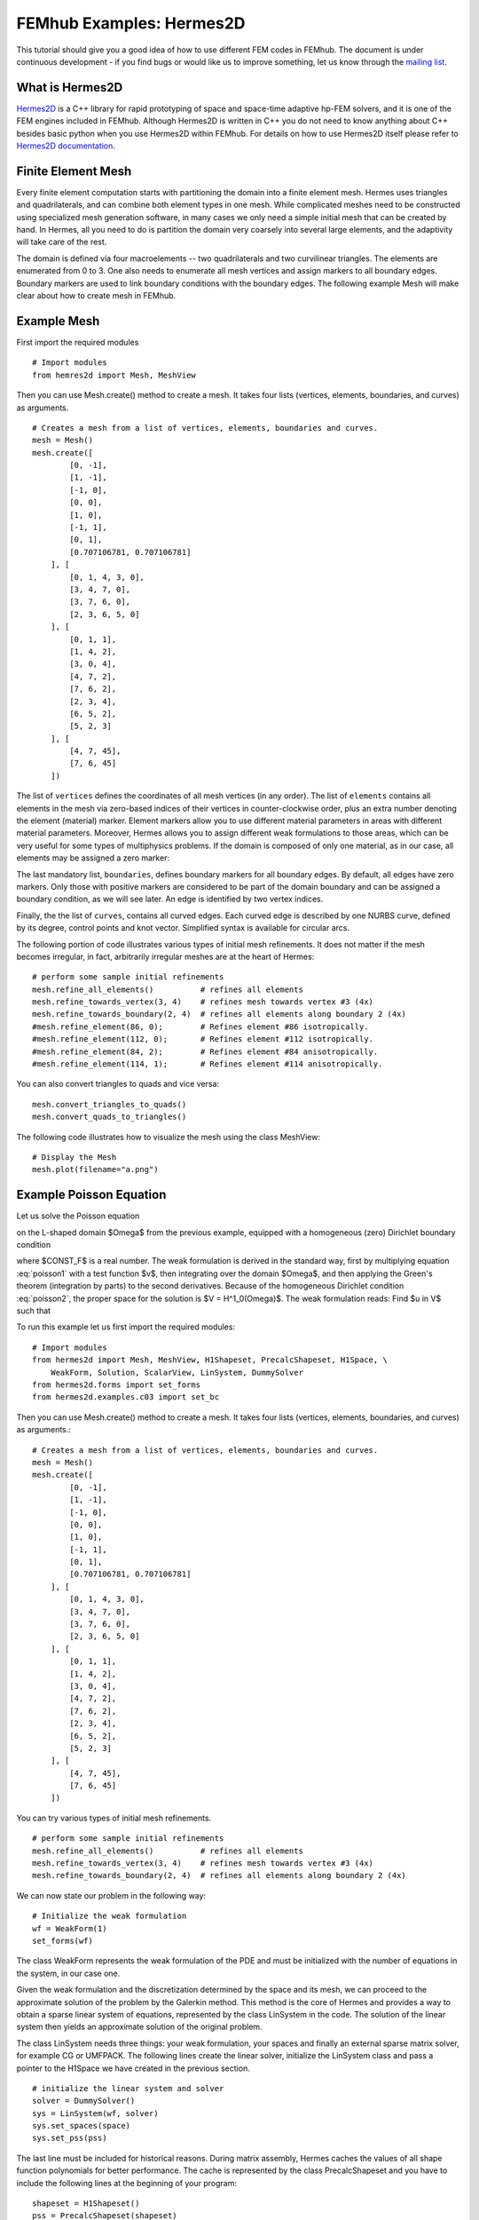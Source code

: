 =========================
FEMhub Examples: Hermes2D
=========================

This tutorial should give you a good idea of how to use different FEM codes in FEMhub.
The document is under continuous development - if you find bugs or would like us to 
improve something, let us know through the `mailing list <http://groups.google.com/group/femhub/>`_.


What is Hermes2D
----------------
`Hermes2D <http://hpfem.org/hermes2d>`_ is a C++ library for rapid prototyping
of space and space-time adaptive hp-FEM solvers, and it is one of the FEM engines
included in FEMhub. Although Hermes2D is written in C++ you do not need to know anything about C++ besides
basic python when you use Hermes2D within FEMhub. For details on how to use Hermes2D itself please refer to `Hermes2D documentation <http://hpfem.org/hermes2d/doc/index.html>`_.

Finite Element Mesh
-------------------

Every finite element computation starts with partitioning the domain
into a finite element mesh. Hermes uses triangles and quadrilaterals, and 
can combine both element types in one mesh. While complicated meshes need 
to be constructed using specialized mesh generation software, in many cases 
we only need a simple initial mesh that can be created by hand. In Hermes, all you 
need to do is partition the domain very coarsely into several large elements,
and the adaptivity will take care of the rest. 

.. image:: ../img/mesh.png
   :align: center
   :width: 600
   :height: 450
   :alt: Sample finite element mesh

The domain is defined via four macroelements -- two
quadrilaterals and two curvilinear triangles. The elements are enumerated from 0 to 3. 
One also needs to enumerate all mesh vertices and assign markers to all boundary edges. 
Boundary markers are used to link boundary conditions with the boundary edges.
The following example Mesh will make clear about how to create mesh in FEMhub.

Example Mesh
------------

First import the required modules
::

    # Import modules
    from hemres2d import Mesh, MeshView

Then you can use Mesh.create() method to create a mesh. It takes four lists
(vertices, elements, boundaries, and curves) as arguments.
::

    # Creates a mesh from a list of vertices, elements, boundaries and curves.
    mesh = Mesh()
    mesh.create([
            [0, -1],
            [1, -1],
            [-1, 0],
            [0, 0],
            [1, 0],
            [-1, 1],
            [0, 1],
            [0.707106781, 0.707106781]
        ], [
            [0, 1, 4, 3, 0],
            [3, 4, 7, 0],   
            [3, 7, 6, 0],
            [2, 3, 6, 5, 0]
        ], [
            [0, 1, 1],
            [1, 4, 2],
            [3, 0, 4],
            [4, 7, 2],
            [7, 6, 2],
            [2, 3, 4],
            [6, 5, 2],
            [5, 2, 3]
        ], [
            [4, 7, 45],
            [7, 6, 45]
        ])

The list of ``vertices`` defines the coordinates of all mesh vertices (in any order). 
The list of ``elements`` contains all elements in the mesh via zero-based indices of their vertices in counter-clockwise order, plus an extra number denoting the element (material) marker. Element markers allow you to use different material parameters in areas with different material parameters. Moreover, Hermes allows you to assign different weak formulations to those areas, which can be very useful for some types of multiphysics problems. If the domain is composed of only one material, as in our case, all elements may be assigned a zero marker:

The last mandatory list, ``boundaries``, defines boundary markers for all
boundary edges. By default, all edges have zero markers. Only those with
positive markers are considered to be part of the domain boundary and can be
assigned a boundary condition, as we will see later. An edge is identified by
two vertex indices.

Finally, the the list of ``curves``, contains all curved edges.  Each curved edge is 
described by one NURBS curve, defined by its degree, control points and knot vector. 
Simplified syntax is available for circular arcs.


The following portion of code illustrates various types of initial mesh refinements.
It does not matter if the mesh becomes irregular, in fact, arbitrarily irregular
meshes are at the heart of Hermes:
::

    # perform some sample initial refinements
    mesh.refine_all_elements()          # refines all elements
    mesh.refine_towards_vertex(3, 4)    # refines mesh towards vertex #3 (4x)
    mesh.refine_towards_boundary(2, 4)  # refines all elements along boundary 2 (4x)
    #mesh.refine_element(86, 0);        # Refines element #86 isotropically.
    #mesh.refine_element(112, 0);       # Refines element #112 isotropically.
    #mesh.refine_element(84, 2);        # Refines element #84 anisotropically.
    #mesh.refine_element(114, 1);       # Refines element #114 anisotropically.

You can also convert triangles to quads and vice versa::

    mesh.convert_triangles_to_quads()
    mesh.convert_quads_to_triangles()

The following code illustrates how to visualize the mesh using the class MeshView::

    # Display the Mesh
    mesh.plot(filename="a.png")

Example Poisson Equation
------------------------

Let us solve the Poisson equation

.. math::
    :label: poisson1

       -\Delta u = CONST_F

on the L-shaped domain $\Omega$ from the previous example,
equipped with a homogeneous (zero) Dirichlet boundary condition

.. math::
    :label: poisson2

       u = 0\ \ \  \mbox{on}\  \partial \Omega,

where $CONST_F$ is a real number. The weak formulation 
is derived in the standard way, first by multiplying equation :eq:`poisson1` with a test
function $v$, then integrating over the domain $\Omega$, and then applying the Green's
theorem (integration by parts) to the second derivatives.
Because of the homogeneous Dirichlet condition :eq:`poisson2`,
the proper space for the solution is $V = H^1_0(\Omega)$. The weak formulation reads:
Find $u \in V$ such that

.. math::
    :label: poissonweak

         \int_\Omega \nabla u \cdot \nabla v \;\mbox{d\bfx} = CONST_F \int_\Omega v \;\mbox{d\bfx} \ \ \ \mbox{for all}\ v \in V.


To run this example let us first import the required modules::

    # Import modules
    from hermes2d import Mesh, MeshView, H1Shapeset, PrecalcShapeset, H1Space, \
        WeakForm, Solution, ScalarView, LinSystem, DummySolver
    from hermes2d.forms import set_forms
    from hermes2d.examples.c03 import set_bc

Then you can use Mesh.create() method to create a mesh. It takes four lists
(vertices, elements, boundaries, and curves) as arguments.::

    # Creates a mesh from a list of vertices, elements, boundaries and curves.
    mesh = Mesh()
    mesh.create([
            [0, -1],
            [1, -1],
            [-1, 0],
            [0, 0],
            [1, 0],
            [-1, 1],
            [0, 1],
            [0.707106781, 0.707106781]
        ], [
            [0, 1, 4, 3, 0],
            [3, 4, 7, 0],   
            [3, 7, 6, 0],
            [2, 3, 6, 5, 0]
        ], [
            [0, 1, 1],
            [1, 4, 2],
            [3, 0, 4],
            [4, 7, 2],
            [7, 6, 2],
            [2, 3, 4],
            [6, 5, 2],
            [5, 2, 3]
        ], [
            [4, 7, 45],
            [7, 6, 45]
        ])

You can try various types of initial mesh refinements.
::

    # perform some sample initial refinements
    mesh.refine_all_elements()          # refines all elements
    mesh.refine_towards_vertex(3, 4)    # refines mesh towards vertex #3 (4x)
    mesh.refine_towards_boundary(2, 4)  # refines all elements along boundary 2 (4x)


We can now state our problem in the following way:

::

    # Initialize the weak formulation
    wf = WeakForm(1) 
    set_forms(wf) 

The class WeakForm represents the weak formulation of the PDE and must be
initialized with the number of equations in the system, in our case one.

Given the weak formulation and the discretization determined by the space and its mesh,
we can proceed to the approximate solution of the problem by the Galerkin method.
This method is the core of Hermes and provides a way to obtain a sparse linear
system of equations, represented by the class LinSystem in the code. The solution
of the linear system then yields an approximate solution of the original problem.

The class LinSystem needs three things: your weak formulation, your spaces and
finally an external sparse matrix solver, for example CG or UMFPACK. The following lines
create the linear solver, initialize the LinSystem class and pass a pointer to
the H1Space we have created in the previous section.
::

    # initialize the linear system and solver
    solver = DummySolver()
    sys = LinSystem(wf, solver)
    sys.set_spaces(space)
    sys.set_pss(pss) 

The last line must be included for historical reasons. During matrix assembly,
Hermes caches the values of all shape function polynomials for better performance.
The cache is represented by the class PrecalcShapeset and you have to
include the following lines at the beginning of your program:
::

    shapeset = H1Shapeset()
    pss = PrecalcShapeset(shapeset) 

Finally, we tell LinSystem to assemble the stiffness matrix and the right-hand
side and solve the resulting linear system: 
::

    # Assemble the stiffness matrix and solve the system
    sys.assemble()
    A = sys.get_matrix()
    b = sys.get_rhs()
    from scipy.sparse.linalg import cg
    x, res = cg(A, b)
    sln = Solution()
    sln.set_fe_solution(space, pss, x) 

For the Poisson problem, we are finished. The last two lines can be repeated many 
times in time-dependent problems. The instance of the class Solution, upon the
completion of LinSystem::solve(), contains the approximate solution of
the PDE. You can ask for its values or you can visualize the solution immediately 
using the ScalarView class:
::

    # Visualize the solution
    view = ScalarView("Solution")
    view.show(sln, lib="mayavi", filename="a.png", notebook=True)

You can visualize the mesh using the MeshView class::

    # Display the Mesh
    mesh.plot(filename="b.png")
 
Furthermore, you can position the images by using the following html codes::

    # Positioning the images
    print """<html><table border=1><tr><td><span style="position: relative;"><img src="cell://a.png" ></span></td><td><img src="cell://b.png" width="540" height="405"></td></tr></table></html>"""

The following figure shows the output.

.. image:: ../img/poissonlab.png
   :align: center
   :width: 625
   :height: 400
   :alt: Solution of the Poisson equation.


Example Dirichlet BC
--------------------
This example illustrates how to use non-homogeneous(nonzero) Dirichlet boundary conditions. 
Suppose we would like to modify the previous Poisson model problem in the following way:

.. math::
         -\Delta u = CONST_F,\ u(x,y) = -\frac{CONST_F}{4}(x^2 + y^2)\,\ \mbox{on}\,\ \partial \Omega.

where CONST_F is a constant right-hand side. 

It is easy to see that the solution to this problem is the function

.. math::
         u(x,y) = -\frac{CONST_F}{4}(x^2 + y^2). 

Since also the Dirichlet boundary conditions are chosen to match u(x,y), this function is the exact solution.

Note that since the exact solution is a quadratic polynomial, Hermes will compute it exactly if all mesh elements are quadratic or higher (then the exact solution lies in the finite element space).  If some elements in the mesh are linear, Hermes will only find  an approximation. 

Since essential conditions restrict degrees of freedom (DOF) in the FE space,
they need to be incorporated while the space is set up.
The user can set boundary conditions by:
::

    set_bc(space)

The space initialization can look as follows:
::

    space = H1Space(mesh, shapeset)
    space.set_uniform_order(P_INIT)      # PINIT is initial polynomial degree in all elements

Following is the full code that you can run in NCLab:
::

    P_INIT = 2              # Initial polynomial degree in all elements
    UNIFORM_REF_LEVEL = 2   # Number of initial uniform mesh refinements

    # Import modules
    from hermes2d import (Mesh, MeshView, H1Shapeset, PrecalcShapeset, H1Space,
           LinSystem, Solution, ScalarView, WeakForm, DummySolver)
    from hermes2d.examples.c04 import set_bc
    from hermes2d.forms import set_forms

    # Initialize the mesh
    mesh = Mesh()

    # Create a mesh from a list of nodes, elements, boundary and nurbs.
    mesh.create([
           [0, -1],
           [1, -1],
           [-1, 0],
           [0, 0],
           [1, 0],
           [-1, 1],
           [0, 1],
           [0.707106781, 0.707106781]
       ], [
           [0, 1, 4, 3, 0],
           [3, 4, 7, 0],  
           [3, 7, 6, 0],
           [2, 3, 6, 5, 0]
       ], [
           [0, 1, 1],
           [1, 4, 2],
           [3, 0, 4],
           [4, 7, 2],
           [7, 6, 2],
           [2, 3, 4],
           [6, 5, 2],
           [5, 2, 6]
       ], [
           [4, 7, 45],
           [7, 6, 45]
       ])

    # Initial mesh refinements
    for i in range(UNIFORM_REF_LEVEL): mesh.refine_all_elements()
 
    # Initialize the shapeset and the cache
    shapeset = H1Shapeset()
    pss = PrecalcShapeset(shapeset)

    # Create an H1 space
    space = H1Space(mesh, shapeset)
    space.set_uniform_order(P_INIT)

    # Set boundary conditions
    set_bc(space)

    # Enumerate degrees of freedom
    space.assign_dofs()

    # Initialize the discrete problem
    wf = WeakForm()
    set_forms(wf, -4)

    # Initialize the linear system and solver
    solver = DummySolver()
    sys = LinSystem(wf, solver)
    sys.set_spaces(space)
    sys.set_pss(pss)

    # Assemble the stiffness matrix and solve the system
    sys.assemble()
    sln = Solution()
    sys.solve_system(sln)

    # Display the solution
    sln.plot(filename="a.png")

    # Display the mesh
    mesh.plot(space=space, filename="b.png")

    # Positioning the images
    print """<html><table border=1><tr><td><img src="cell://a.png"></span></td><td><img src="cell://b.png" width="540" height="405"></td></tr></table></html>"""

The output of the above code in NCLab is like this:

.. image:: ../img/dirichlet.png
   :align: center
   :width: 883 
   :height: 450
   :alt: Solution of the Dirichlet problem.

Example Neumann BC
------------------
This example shows how to define Neumann boundary conditions. In addition, you will see how a Filter is used to visualize gradient of the solution 

For this new model problem will have the form

.. math::
    :nowrap:

    \begin{eqnarray*}   -\Delta u = CONST_F,\ \ \ \ \ &&u = 0\,\ \mbox{on}\,\ \Gamma_4,\\                            &&\dd{u}{n} = C_1\,\ \mbox{on}\,\ \Gamma_1,\\                            &&\dd{u}{n} = C_2\,\ \mbox{on}\,\ \Gamma_2,\\                            &&\dd{u}{n} = C_3\,\ \mbox{on}\,\ \Gamma_3. \end{eqnarray*}

where $\Gamma_1 \dots \Gamma_4$ correspond to the edges marked $1 \dots 4$. Now, the weak formulation contains some surface integrals:

.. math::

    \int_\Omega \nabla u \cdot \nabla v \;\mbox{d\bfx} =   CONST_F\int_\Omega v \;\mbox{d\bfx}   + C_1\int_{\Gamma_1} \!v \;\mbox{d}l   + C_2\int_{\Gamma_2} \!v \;\mbox{d}l   + C_3\int_{\Gamma_3} \!v \;\mbox{d}l


In Hermes, all forms in the standard weak formulation $a(u,v) = l(v)$
are in fact defined as a sum of contributions from volume integrals and from
surface integrals. In the case of the linear form $l(v)$, this means

.. math::

    l(v) = \sum_m l_m^{\,\rm vol}(v) + \sum_n l_n^{\,\rm surf}(v).

We have already seen volumetric linear forms in example 03-poisson. 
Surface linear forms are implemented similarly, and will be added to the WeakForm by the following code::

    # Initialize the discrete problem
    wf = WeakForm(1)
    set_forms(wf, -1)
    set_forms_surf(wf) 


Note that the mesh is refined towards the re-entrant corner in order to 
capture the singular gradient.
::

    # Initial mesh refinements
    mesh.refine_towards_vertex(3, CORNER_REF_LEVEL) 

The full code that you can run in NCLab is as follows::

        # Import modules
	from hermes2d import Mesh, MeshView, H1Shapeset, PrecalcShapeset, H1Space, \
		LinSystem, Solution, ScalarView, WeakForm, DummySolver
	from hermes2d.examples.c05 import set_bc, set_forms
	from hermes2d.examples.c05 import set_forms as set_forms_surf
	from hermes2d.forms import set_forms

        P_INIT = 4              # Initial polynomial degree in all elements
        CORNER_REF_LEVEL = 12   # Number of mesh refinements towards the re-entrant corner

	# Initialize the mesh
	mesh = Mesh()

	# Create a mesh from a list of nodes, elements, boundary and nurbs.
	mesh.create([
	       [0, -1],
	       [1, -1],
	       [-1, 0],
	       [0, 0],
	       [1, 0],
	       [-1, 1],
	       [0, 1],
	       [0.707106781, 0.707106781]
	   ], [
	       [0, 1, 4, 3, 0],
	       [3, 4, 7, 0],  
	       [3, 7, 6, 0],
	       [2, 3, 6, 5, 0]
	   ], [
	       [0, 1, 1],
	       [1, 4, 2],
	       [3, 0, 4],
	       [4, 7, 2],
	       [7, 6, 2],
	       [2, 3, 4],
	       [6, 5, 2],
	       [5, 2, 3]
	   ], [
	       [4, 7, 45],
	       [7, 6, 45]
	   ])

	# Initial mesh refinements
	mesh.refine_towards_vertex(3, CORNER_REF_LEVEL)

	# Initialize the shapeset and the cache
	shapeset = H1Shapeset()
	pss = PrecalcShapeset(shapeset)

	# Create an H1 space
	space = H1Space(mesh, shapeset)
	space.set_uniform_order(P_INIT)

	# Set boundary conditions
	set_bc(space)

	# Enumerate degrees of freedom
	space.assign_dofs()

	# Initialize the discrete problem
	wf = WeakForm(1)
	set_forms(wf, -1)
	set_forms_surf(wf)

	# Initialize the linear system and solver
	solver = DummySolver()
	sys = LinSystem(wf, solver)
	sys.set_spaces(space)
	sys.set_pss(pss)

	# Assemble the stiffness matrix and solve the system
	sln = Solution()
	sys.assemble()
	sys.solve_system(sln)

	# Show the solution
	sln.plot(filename="a.png")

	# Show the mesh
	mesh.plot(space=space, filename="b.png")

	# Positioning the images
	print """<html><table border=1><tr><td><img src="cell://a.png"></span></td><td><img src="cell://b.png" width="540" height="405"></td></tr></table></html>"""

After running the above code in NCLab you should see the following output:

.. image:: ../img/neumann.png
   :align: left
   :width: 75% 
   :alt: Solution of the Neumann problem.

Example BC-Newton
-----------------
This example explains how to use Newton boundary condition (sometimes called Robin) which is of the form

.. math::

    \dd{u}{n} + c_1 u = c_2, \ \ \ \ c_1 \ne 0.

The Laplace equation describes, among
many other things, stationary heat transfer in a homogeneous linear
material.
Analogous to Neumann conditions, Newton conditions yield surface integrals. However,
this time they are both in the bilinear form and in the linear form.

The following parameters can be changed::

	P_INIT = 3               # uniform polynomial degree in the mesh
	UNIFORM_REF_LEVEL = 2    # number of initial uniform mesh refinements
	CORNER_REF_LEVEL = 12    # number of mesh refinements towards the re-entrant corner

The full code for the example is::

	# Import modules
	from hermes2d import Mesh, MeshView, H1Shapeset, PrecalcShapeset, H1Space, \
		LinSystem, WeakForm, DummySolver, Solution, ScalarView
	from hermes2d.examples.c06 import set_bc, set_forms

	# Initialize the mesh
	mesh = Mesh()

	# Create a mesh from a list of nodes, elements, boundary and nurbs.
	mesh.create([
	       [0, -1],
	       [1, -1],
	       [-1, 0],
	       [0, 0],
	       [1, 0],
	       [-1, 1],
	       [0, 1],
	       [0.707106781, 0.707106781]
	   ], [
	       [0, 1, 4, 3, 0],
	       [3, 4, 7, 0],  
	       [3, 7, 6, 0],
	       [2, 3, 6, 5, 0]
	   ], [
	       [0, 1, 1],
	       [1, 4, 2],
	       [3, 0, 4],
	       [4, 7, 2],
	       [7, 6, 2],
	       [2, 3, 4],
	       [6, 5, 2],
	       [5, 2, 3]
	   ], [
	       [4, 7, 45],
	       [7, 6, 45]
	   ])
	   
	# Mesh refinements
	for i in range(UNIFORM_REF_LEVEL): mesh.refine_all_elements()
	mesh.refine_towards_vertex(3, CORNER_REF_LEVEL)

	# Initialize shapeset and cache
	shapeset = H1Shapeset()
	pss = PrecalcShapeset(shapeset)

	# Create an H1 space
	space = H1Space(mesh, shapeset)
	space.set_uniform_order(P_INIT)

	# Set boundary conditions
	set_bc(space)

	# Enumerate degrees of freedom
	space.assign_dofs()

	# Initialize the discrete problem
	wf = WeakForm(1)
	set_forms(wf)

	# Initialize the linear system and solver
	solver = DummySolver()
	sys = LinSystem(wf, solver)
	sys.set_spaces(space)
	sys.set_pss(pss)

	# Assemble the stiffness matrix and solve the system
	sln = Solution()
	sys.assemble()
	sys.solve_system(sln)

	# Display the solution
	sln.plot(filename="a.png")

	# Display the mesh
	mesh.plot(space=space, filename="b.png")

After running the above code in NCLab you should see the following output:

.. image:: ../img/newton.png
   :align: center
   :width: 75%
   :alt: Solution of the Newton problem.


Example General 2nd-Order Linear Equation
-----------------------------------------
This example solves a general second-order linear equation with non-constant
coefficients, and shows how integration orders in linear and bilinear forms
can be defined manually. The linear second-order equation is of the form 

.. math::

         -\frac{\partial}{\partial x}\left(a_{11}(x,y)\frac{\partial u}{\partial x}\right) - \frac{\partial}{\partial x}\left(a_{12}(x,y)\frac{\partial u}{\partial y}\right) - \frac{\partial}{\partial y}\left(a_{21}(x,y)\frac{\partial u}{\partial x}\right) - \frac{\partial}{\partial y}\left(a_{22}(x,y)\frac{\partial u}{\partial y}\right) + a_1(x,y)\frac{\partial u}{\partial x} + a_{21}(x,y)\frac{\partial u}{\partial y} + a_0(x,y)u = rhs(x,y),

equipped with Dirichlet and/or Neumann boundary conditions. Its goal is to show how to 
use space-dependent coefficients and how to define quadrature orders explicitly.
Domain: arbitrary

The following parameters can be changed::

	P_INIT = 2             # Initial polynomial degree of all mesh elements.
	INIT_REF_NUM = 4       # Number of initial uniform refinements

The full code for the example is::

	# Import modules
	from hermes2d import Mesh, MeshView, OrderView, H1Shapeset, PrecalcShapeset, H1Space, \
		LinSystem, WeakForm, DummySolver, Solution, ScalarView, VonMisesFilter, \
		OrderView
	from hermes2d.examples.c07 import set_bc, set_forms
	from hermes2d.examples import get_07_mesh

	# Initialize and load the mesh
	mesh = Mesh()
	mesh.load(get_07_mesh())

	# Initial mesh refinements
	for i in range(INIT_REF_NUM):
	    mesh.refine_all_elements()

	# Initialize the shapeset and the cache
	shapeset = H1Shapeset()
	pss = PrecalcShapeset(shapeset)

	# Create finite element space
	space = H1Space(mesh, shapeset)
	space.set_uniform_order(P_INIT)
	set_bc(space)

	# Enumerate degrees of freedom
	space.assign_dofs()

	# Initialize the weak formulation
	wf = WeakForm(1)
	set_forms(wf)

	# Initialize the linear system and solver
	solver = DummySolver()
	ls = LinSystem(wf, solver)
	ls.set_spaces(space)
	ls.set_pss(pss)

	# Assemble the stiffness matrix and solve the system
	sln = Solution()
	ls.assemble()
	ls.solve_system(sln)

	# View the solution
	sln.plot(filename="a.png")

	# View the mesh
	mesh.plot(space=space, filename="b.png")

	# Positioning the images
	print """<html><table border=1><tr><td><span><img src="cell://a.png"></span></td><td><img src="cell://b.png" width="540" height="405"></td></tr></table></html>"""

After running the above code in NCLab you should see the following output:

.. image:: ../img/general.png
   :align: center
   :width: 75%
   :alt: Solution of the General problem.
